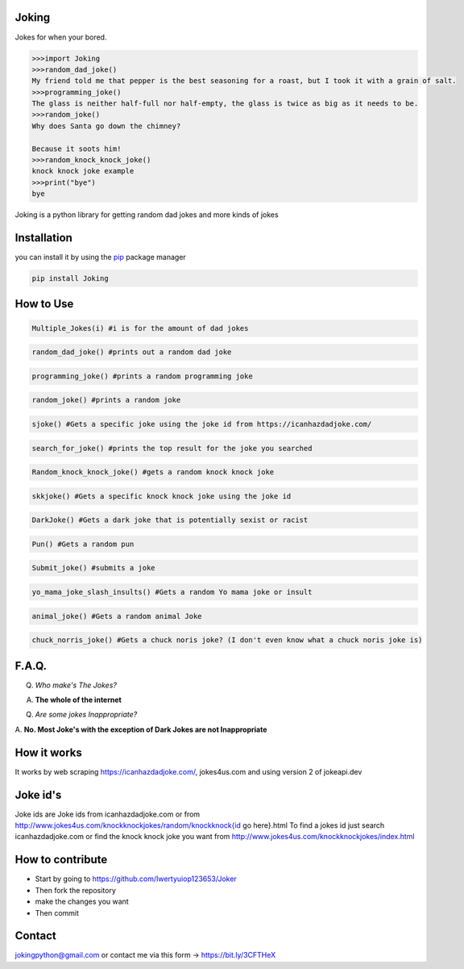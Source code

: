 Joking
======

Jokes for when your bored.

.. code:: python

   >>>import Joking
   >>>random_dad_joke()
   My friend told me that pepper is the best seasoning for a roast, but I took it with a grain of salt.
   >>>programming_joke()
   The glass is neither half-full nor half-empty, the glass is twice as big as it needs to be.
   >>>random_joke()
   Why does Santa go down the chimney?

   Because it soots him!
   >>>random_knock_knock_joke()
   knock knock joke example
   >>>print("bye")
   bye

Joking is a python library for getting random dad jokes and more kinds
of jokes

|image0| |forthebadge| |forthebadge2| |image3| |image4| |image5|
|forthebadge| |image7| |PyPI - Downloads| |image|

Installation
============

you can install it by using the `pip <https://pip.pypa.io/en/stable/>`__
package manager

.. code:: bash

   pip install Joking

How to Use
==========

.. code:: python

   Multiple_Jokes(i) #i is for the amount of dad jokes

.. code:: python

   random_dad_joke() #prints out a random dad joke

.. code:: python

   programming_joke() #prints a random programming joke

.. code:: python

   random_joke() #prints a random joke

.. code:: python

   sjoke() #Gets a specific joke using the joke id from https://icanhazdadjoke.com/

.. code:: python

   search_for_joke() #prints the top result for the joke you searched

.. code:: python

   Random_knock_knock_joke() #gets a random knock knock joke

.. code:: python

   skkjoke() #Gets a specific knock knock joke using the joke id

.. code:: python

   DarkJoke() #Gets a dark joke that is potentially sexist or racist

.. code:: python

   Pun() #Gets a random pun

.. code:: python

   Submit_joke() #submits a joke

.. code:: python

   yo_mama_joke_slash_insults() #Gets a random Yo mama joke or insult

.. code:: python

   animal_joke() #Gets a random animal Joke

.. code:: python

   chuck_norris_joke() #Gets a chuck noris joke? (I don't even know what a chuck noris joke is)

.. _faq:

F.A.Q.
======

Q. *Who make's The Jokes?*

A. **The whole of the internet**

Q. *Are some jokes Inappropriate?*

A. **No. Most Joke's with the exception of Dark Jokes are not
Inappropriate**

How it works
============

It works by web scraping
`https://icanhazdadjoke.com/ <https://icanhazdadjoke.com/>`__,
jokes4us.com and using version 2 of jokeapi.dev

Joke id's
=========

Joke ids are Joke ids from icanhazdadjoke.com or from
`http://www.jokes4us.com/knockknockjokes/random/knockknock{id <http://www.jokes4us.com/knockknockjokes/random/knockknock{id>`__
go here}.html To find a jokes id just search icanhazdadjoke.com or find
the knock knock joke you want from
`http://www.jokes4us.com/knockknockjokes/index.html <http://www.jokes4us.com/knockknockjokes/index.html>`__

How to contribute
=================

-  Start by going to
   `https://github.com/Iwertyuiop123653/Joker <https://github.com/Iwertyuiop123653/Joker>`__
-  Then fork the repository
-  make the changes you want
-  Then commit

Contact
=======

jokingpython@gmail.com or contact me via this form ->
`https://bit.ly/3CFTHeX <https://bit.ly/3CFTHeX>`__

.. |image0| image:: https://img.shields.io/badge/build-Passing-green?style=for-the-badge
.. |forthebadge| image:: https://forthebadge.com/images/badges/gluten-free.svg
.. |forthebadge2| image:: https://forthebadge.com/images/badges/powered-by-electricity.svg
.. |image3| image:: https://img.shields.io/badge/License-MIT-orange?style=for-the-badge
.. |image4| image:: https://bit.ly/3cTlr54
.. |image5| image:: https://tinyurl.com/badgesdhdh
.. |forthebadge| image:: https://forthebadge.com/images/badges/made-with-python.svg
.. |image7| image:: https://tinyurl.com/emails83
.. |PyPI - Downloads| image:: https://static.pepy.tech/personalized-badge/joking?period=total&style=for-the-badge&units=none&left_color=black&right_color=orange&left_text=Downloads
.. |image| image:: https://img.shields.io/badge/coverage-100%25-green?style=for-the-badge&labelColor=black
